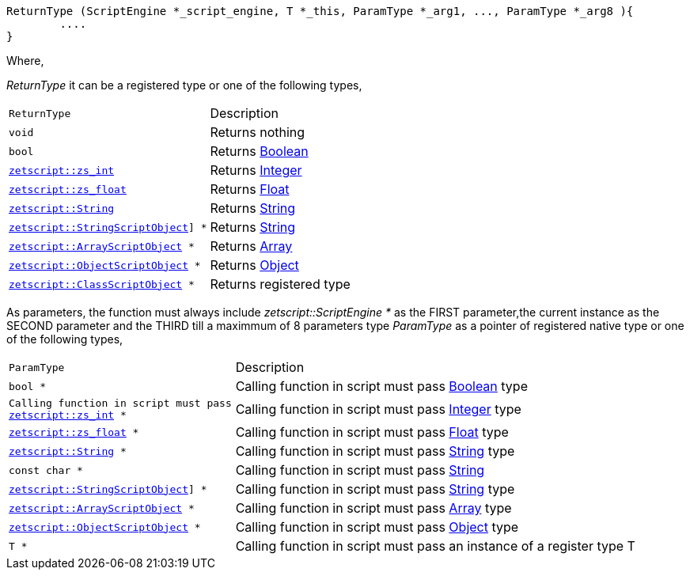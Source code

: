 [source,cpp]
----
ReturnType (ScriptEngine *_script_engine, T *_this, ParamType *_arg1, ..., ParamType *_arg8 ){
	....
}
----

Where,

_ReturnType_ it can be a registered type or one of the following types,

[cols="1m,2d"]
|====
|ReturnType| Description
|void
|Returns nothing
|bool
|Returns <<language_data_types.adoc#_boolean,Boolean>>
|<<api_data_types.adoc#_zetscriptzs_int,zetscript::zs_int>>
|Returns <<language_data_types.adoc#_integer,Integer>>
|<<api_data_types.adoc#_zetscriptzs_float,zetscript::zs_float>> 
|Returns <<language_data_types.adoc#\_float,Float>>
|<<api_data_types.adoc#_zetscriptstring,zetscript::String>>
|Returns <<language_data_types.adoc#\_string,String>>
|<<api_data_types.adoc#\_zetscriptstringscriptobject,zetscript::StringScriptObject>>] *
|Returns <<language_data_types.adoc#\_string,String>>
|<<api_data_types.adoc#_zetscriptarrayscriptobject,zetscript::ArrayScriptObject>> *
|Returns <<language_data_types.adoc#\_array,Array>>
|<<api_data_types.adoc#_zetscriptobjectscriptobject,zetscript::ObjectScriptObject>> *
|Returns <<language_data_types.adoc#\_object,Object>>
|<<api_data_types.adoc#_zetscriptclassscriptobject,zetscript::ClassScriptObject>> *
|Returns registered type
|====

As parameters, the function must always include _zetscript::ScriptEngine *_ as the FIRST parameter,the current instance as the SECOND parameter and the THIRD till a maximmum of 8 parameters type _ParamType_ as a pointer of registered native type or one of the following types,


[cols="1m,2d"]
|====
|ParamType| Description
|bool *
|Calling function in script must pass <<language_data_types.adoc#_boolean,Boolean>> type
|Calling function in script must pass <<api_data_types.adoc#_zetscriptzs_int,zetscript::zs_int>> *
|Calling function in script must pass <<language_data_types.adoc#_integer,Integer>> type
|<<api_data_types.adoc#_zetscriptzs_float,zetscript::zs_float>> *
|Calling function in script must pass <<language_data_types.adoc#\_float,Float>> type
|<<api_data_types.adoc#_zetscriptstring,zetscript::String>> *
|Calling function in script must pass <<language_data_types.adoc#\_string,String>> type
|const char *
|Calling function in script must pass <<language_data_types.adoc#\_string,String>>
|<<api_data_types.adoc#\_zetscriptstringscriptobject,zetscript::StringScriptObject>>] *
|Calling function in script must pass <<language_data_types.adoc#\_string,String>> type
|<<api_data_types.adoc#_zetscriptarrayscriptobject,zetscript::ArrayScriptObject>> *
|Calling function in script must pass <<language_data_types.adoc#\_array,Array>> type
|<<api_data_types.adoc#_zetscriptobjectscriptobject,zetscript::ObjectScriptObject>> *
|Calling function in script must pass <<language_data_types.adoc#\_object,Object>> type
|T *
|Calling function in script must pass an instance of a register type T
|====